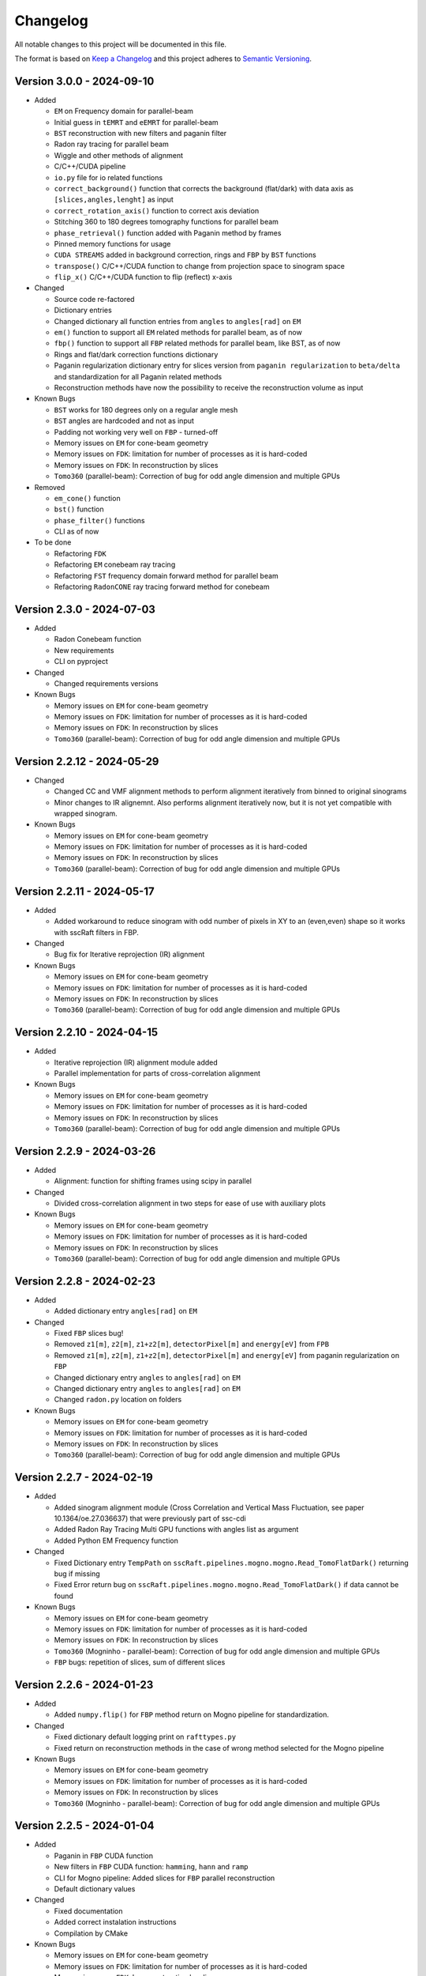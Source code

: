Changelog
=========

All notable changes to this project will be documented in this file.

The format is based on `Keep a Changelog <https://keepachangelog.com/en/1.0.0/>`_ and this project adheres to `Semantic Versioning <https://semver.org/spec/v2.0.0.html>`_.

Version 3.0.0 - 2024-09-10
--------------------------
* Added

  - ``EM`` on Frequency domain for parallel-beam
  - Initial guess in ``tEMRT`` and  ``eEMRT`` for parallel-beam
  - ``BST`` reconstruction with new filters and paganin filter
  - Radon ray tracing for parallel beam
  - Wiggle and other methods of alignment
  - C/C++/CUDA pipeline
  - ``io.py`` file for io related functions
  - ``correct_background()`` function that corrects the background (flat/dark) with data axis as ``[slices,angles,lenght]`` as input
  - ``correct_rotation_axis()`` function to correct axis deviation
  - Stitching 360 to 180 degrees tomography functions for parallel beam
  - ``phase_retrieval()`` function added with Paganin method by frames
  - Pinned memory functions for usage
  - ``CUDA STREAMS`` added in background correction, rings and ``FBP`` by ``BST`` functions
  - ``transpose()`` C/C++/CUDA function to change from projection space to sinogram space
  - ``flip_x()`` C/C++/CUDA function to flip (reflect) x-axis
 
* Changed

  - Source code re-factored
  - Dictionary entries 
  - Changed dictionary all function entries from ``angles`` to ``angles[rad]`` on ``EM``
  - ``em()`` function to support all ``EM`` related methods for parallel beam, as of now
  - ``fbp()`` function to support all ``FBP`` related methods for parallel beam, like BST, as of now
  - Rings and flat/dark correction functions dictionary
  - Paganin regularization dictionary entry for slices version from ``paganin regularization`` to ``beta/delta`` and standardization for all Paganin related methods
  - Reconstruction methods have now the possibility to receive the reconstruction volume as input 

* Known Bugs

  - ``BST`` works for 180 degrees only on a regular angle mesh
  - ``BST`` angles are hardcoded and not as input
  - Padding not working very well on ``FBP`` - turned-off
  - Memory issues on ``EM`` for cone-beam geometry
  - Memory issues on ``FDK``: limitation for number of processes as it is hard-coded
  - Memory issues on ``FDK``: In reconstruction by slices
  - ``Tomo360`` (parallel-beam): Correction of bug for odd angle dimension and multiple GPUs

* Removed

  - ``em_cone()`` function
  - ``bst()`` function
  - ``phase_filter()`` functions 
  - CLI as of now

* To be done

  - Refactoring ``FDK``
  - Refactoring ``EM`` conebeam ray tracing
  - Refactoring ``FST`` frequency domain forward method for parallel beam
  - Refactoring ``RadonCONE`` ray tracing forward method for conebeam

Version 2.3.0 - 2024-07-03
--------------------------
* Added

  - Radon Conebeam function
  - New requirements
  - CLI on pyproject

* Changed

  - Changed requirements versions

* Known Bugs

  - Memory issues on ``EM`` for cone-beam geometry
  - Memory issues on ``FDK``: limitation for number of processes as it is hard-coded
  - Memory issues on ``FDK``: In reconstruction by slices
  - ``Tomo360`` (parallel-beam): Correction of bug for odd angle dimension and multiple GPUs

Version 2.2.12 - 2024-05-29
---------------------------

* Changed

  - Changed CC and VMF alignment methods to perform alignment iteratively from binned to original sinograms
  - Minor changes to IR alignemnt. Also performs alignment iteratively now, but it is not yet compatible with wrapped sinogram.

* Known Bugs

  - Memory issues on ``EM`` for cone-beam geometry
  - Memory issues on ``FDK``: limitation for number of processes as it is hard-coded
  - Memory issues on ``FDK``: In reconstruction by slices
  - ``Tomo360`` (parallel-beam): Correction of bug for odd angle dimension and multiple GPUs

Version 2.2.11 - 2024-05-17
---------------------------
* Added

  - Added workaround to reduce sinogram with odd number of pixels in XY to an (even,even) shape so it works with sscRaft filters in FBP.

* Changed

  - Bug fix for Iterative reprojection (IR) alignment 

* Known Bugs

  - Memory issues on ``EM`` for cone-beam geometry
  - Memory issues on ``FDK``: limitation for number of processes as it is hard-coded
  - Memory issues on ``FDK``: In reconstruction by slices
  - ``Tomo360`` (parallel-beam): Correction of bug for odd angle dimension and multiple GPUs

Version 2.2.10 - 2024-04-15
---------------------------
* Added

  - Iterative reprojection (IR) alignment module added
  - Parallel implementation for parts of cross-correlation alignment

* Known Bugs

  - Memory issues on ``EM`` for cone-beam geometry
  - Memory issues on ``FDK``: limitation for number of processes as it is hard-coded
  - Memory issues on ``FDK``: In reconstruction by slices
  - ``Tomo360`` (parallel-beam): Correction of bug for odd angle dimension and multiple GPUs

Version 2.2.9 - 2024-03-26
--------------------------
* Added

  - Alignment: function for shifting frames using scipy in parallel 

* Changed

  - Divided cross-correlation alignment in two steps for ease of use with auxiliary plots

* Known Bugs

  - Memory issues on ``EM`` for cone-beam geometry
  - Memory issues on ``FDK``: limitation for number of processes as it is hard-coded
  - Memory issues on ``FDK``: In reconstruction by slices
  - ``Tomo360`` (parallel-beam): Correction of bug for odd angle dimension and multiple GPUs

Version 2.2.8 - 2024-02-23
--------------------------
* Added

  - Added dictionary entry ``angles[rad]`` on ``EM``

* Changed

  - Fixed ``FBP`` slices bug!
  - Removed ``z1[m]``, ``z2[m]``, ``z1+z2[m]``, ``detectorPixel[m]`` and ``energy[eV]`` from ``FPB`` 
  - Removed ``z1[m]``, ``z2[m]``, ``z1+z2[m]``, ``detectorPixel[m]`` and ``energy[eV]`` from paganin regularization on ``FBP``
  - Changed dictionary entry  ``angles`` to ``angles[rad]`` on ``EM``
  - Changed dictionary entry  ``angles`` to ``angles[rad]`` on ``EM``
  - Changed ``radon.py`` location on folders

* Known Bugs

  - Memory issues on ``EM`` for cone-beam geometry
  - Memory issues on ``FDK``: limitation for number of processes as it is hard-coded
  - Memory issues on ``FDK``: In reconstruction by slices
  - ``Tomo360`` (parallel-beam): Correction of bug for odd angle dimension and multiple GPUs


Version 2.2.7 - 2024-02-19
--------------------------
* Added

  - Added sinogram alignment module (Cross Correlation and Vertical Mass Fluctuation, see paper 10.1364/oe.27.036637) that were previously part of ssc-cdi
  - Added Radon Ray Tracing Multi GPU functions with angles list as argument
  - Added Python EM Frequency function

* Changed

  - Fixed Dictionary entry ``TempPath`` on ``sscRaft.pipelines.mogno.mogno.Read_TomoFlatDark()`` returning bug if missing 
  - Fixed Error return bug on ``sscRaft.pipelines.mogno.mogno.Read_TomoFlatDark()`` if data cannot be found

* Known Bugs

  - Memory issues on ``EM`` for cone-beam geometry
  - Memory issues on ``FDK``: limitation for number of processes as it is hard-coded
  - Memory issues on ``FDK``: In reconstruction by slices
  - ``Tomo360`` (Mogninho - parallel-beam): Correction of bug for odd angle dimension and multiple GPUs
  - ``FBP`` bugs: repetition of slices, sum of different slices

Version 2.2.6 - 2024-01-23
--------------------------
* Added

  - Added ``numpy.flip()`` for ``FBP`` method return on Mogno pipeline for standardization.

* Changed

  - Fixed dictionary default logging print on ``rafttypes.py``
  - Fixed return on reconstruction methods in the case of wrong method selected for the Mogno pipeline

* Known Bugs

  - Memory issues on ``EM`` for cone-beam geometry
  - Memory issues on ``FDK``: limitation for number of processes as it is hard-coded
  - Memory issues on ``FDK``: In reconstruction by slices
  - ``Tomo360`` (Mogninho - parallel-beam): Correction of bug for odd angle dimension and multiple GPUs


Version 2.2.5 - 2024-01-04
--------------------------
* Added

  - Paganin in ``FBP`` CUDA function
  - New filters in ``FBP`` CUDA function: ``hamming``, ``hann`` and ``ramp``
  - CLI for Mogno pipeline: Added slices for ``FBP`` parallel reconstruction
  - Default dictionary values

* Changed

  - Fixed documentation
  - Added correct instalation instructions
  - Compilation by CMake

* Known Bugs

  - Memory issues on ``EM`` for cone-beam geometry
  - Memory issues on ``FDK``: limitation for number of processes as it is hard-coded
  - Memory issues on ``FDK``: In reconstruction by slices
  - ``Tomo360`` (Mogninho - parallel-beam): Correction of bug for odd angle dimension and multiple GPUs


Version 2.2.4 - 2023-12-22
--------------------------
* Added

  - New functions on Mogno pipeline in ``mogno.py``
  - New python pipeline functions as input the ndarray of data, flat and dark: ``get_reconstruction()``
  - CLI for Mogno pipeline: ``get_recon`` on ``ssc_raft_cli.py`` for data, flat and dark on different hdf5 files
  - CLI for Mogno pipeline: ``mogno_recon`` on ``ssc_raft_cli.py`` for data, flat and dark on same hdf5 files
  - Mogno pipeline now has the option to use ``FBP`` parallel reconstruction
  - Mogno pipeline now has the option to automatically find the rotation axis deviation for measures in 180 degrees

* Changed

  - Mogno pipeline functions now needs now to pass the ``dic['uselog'] = True or False`` parameter for Flat/Dark correction
  - Small changes in Mogno pipeline functions in ``mogno.py``
  - Function ``phase_filters()`` on ``phase_filters.py``: now receives [angles,slices,rays] ndarray (tomogram) as argument (previous [slices,angles,rays])
  - Function ``phase_filters()`` on ``phase_filters.py``: now returns [angles,slices,rays] ndarray (tomogram) (previous [slices,angles,rays])

* Known Bugs

  - Memory issues on ``EM`` for cone-beam geometry
  - Memory issues on ``FDK``: limitation for number of processes as it is hard-coded
  - Memory issues on ``FDK``: In reconstruction by slices
  - ``Tomo360`` (Mogninho - parallel-beam): Correction of bug for odd angle dimension and multiple GPUs

* Removed

  - Mogno pipeline function option to use ``phase_filters()`` function on projections - Paganin is done inside ``FDK`` as in version 2.2.3


Version 2.2.3 - 2023-11-09
--------------------------
* Added

  - New dictionary entries 
  - Paganin filter on ``FDK``
  - New functions on Mogno pipeline in ``mogno.py``

* Changed

  - Dictionary entries 
  - Mogno pipeline function ``reconstruction_mogno()`` in ``mogno.py``

* Corretions

  - Memory issues on ``FDK``: illegal memmory access on backprojection

* Known Bugs

  - Memory issues on ``EM`` for cone-beam geometry
  - Memory issues on ``FDK``: limitation for number of processes as it is hard-coded
  - Memory issues on ``FDK``: In reconstruction by slices
  - ``Tomo360`` (Mogninho - parallel-beam): Correction of bug for odd angle dimension and multiple GPUs

* Removed

  - Mogno pipeline function ``preprocessing_mogno()`` in ``mogno.py``

Version 2.2.2 - 2023-10-20
--------------------------
* Added

  - New function in Python for a reconstruction pipeline for Mogno beamline
  - New function in Python for a compute rotation axis deviation ONLY
  - New dictionary entries 

* Changed

  - Pipeline for Mogno beamline has the rotation axis correction done right before the ``FDK``

* Corretions

  - Rotation Axis function ``correct_rotation_axis360()`` in ``rotationaxis.py`` is corrected for negative deviations
  - Phase filter CUDA padding is corrected
  - ``FDK`` processes setting was increased.

* Known Bugs

  - Memory issues on ``EM`` for cone-beam geometry
  - Memory issues on ``FDK``: limitation for number of processes as it is hard-coded
  - Memory issues on ``FDK``: In reconstruction by slices
  - ``Tomo360`` (Mogninho - parallel-beam): Correction of bug for odd angle dimension and multiple GPUs

Version 2.2.1 - 2023-09-21
--------------------------
* Added

  - Phase filters: "Paganin, Bronnikov, Rytov, Born" - all by frames
  - Padding inside ``FDK``
  - Inclusion of angles list
  - ``FDK`` Reconstruction by Slices (with bugs)
  - New dictionary entries 

* Changed

  - Padding is now done inside CUDA functions
  - Metadata datasets modifications in saving 
  - Rotation Axis function ``correct_rotation_axis360()`` in ``rotationaxis.py``: set ``padding = 0`` variable 
  - ``FDK`` receives an angles list

* Corretions

  - The ``FDK`` resconstruction multiplication factor of ``2`` related to filtering computed by Fourier Transform is corrected.

* Known Bugs

  - Memory issues on ``EM`` for cone-beam geometry
  - Memory issues on ``FDK``: limitation for number of processes as it is hard-coded
  - Memory issues on ``FDK``: In reconstruction by slices
  - ``Tomo360`` (Mogninho - parallel-beam): Correction of bug for odd angle dimension and multiple GPUs
  - Rotation Axis function with bug for negative deviations
  - Phase filter with bug on CUDA Padding

Version 2.2.0 - 2023-07-17
--------------------------
* Added

  - Function for Mogno beamline reconstruction in cone-beam geometry
  - New dictionary entries 
  - Added ``EM`` for cone-beam geometry
  - Parallel ``EM`` now accepts a list of nonregular angles as input
  - Documentation page updated! New examples of usage in documentation page

* Changed

  - Metadata datasets modifications in saving 
  - Dictionary entries for ``correct_projections()`` function in ``flatdark.py``: removed ``frames info``
  - Internal structure changed

* Corretions

  - Reconstruction parallel method ``EM`` bug with use of multiprocessing (python) together with other GPU functions.

* Known Bugs

  - Memory issues on ``EM`` for cone-beam geometry
  - The ``FDK`` resconstruction is returning a multiplication factor of ``2`` related to filtering computed by Fourier Transform. This factor changes a little when the filtering is computed by direct convolution
  - ``Tomo360`` (Mogninho - parallel-beam): Correction of bug for odd angle dimension and multiple GPUs

Version 2.1.4 - 2023-02-24
--------------------------
* Added

  - New dictionary entries for ``normalization`` entry in ``FDK`` pipeline
  - New dictionary entries for ``correct_projections()`` function in ``flatdark.py`` 
  - New examples of usage documentation page

* Changed

  - Metadata datasets modifications in saving 

* Corretions

  - Linear interpolation correction bug in ``flatdark.cu`` - now parallelize over slices
  - Reconstruction parallel method ``EM`` bug in blocksize = (1 or data.shape) and ngpus = 1

Version 2.1.3 - 2023-02-15
--------------------------
* Corretions

  - Temporary correction in a bug in frame corrections to detect outlier values in sinogram

Version 2.1.2 - 2023-02-09
--------------------------
* Corretions

  - Fixed rings bug  in ``filtering.cu`` on ``cuda.src.geometries.gc.fdk``

Version 2.1.1 - 2023-02-06
--------------------------
* Corretions

  - Fixed minor bug in ``__init__.py`` on ``cuda.src.geometries.gp.reconstruction``

Version 2.1.0 - 2023-02-02
--------------------------
* Added

  - Dictionary new entries for conical reconstruction functions
  - Cuda MultiGPU normalization function for linear interpolation between flat before and after
  - Rings by blocks added; dictionary parameter added
  - New examples of usage documentation page

* Changed

  - Dictionary entries name conical reconstruction functions
  - Python normalization function name

* Corretions

  - Fixed minor bug in normalization - now parallelize over angles

Version 2.0.1 - 2023-01-24
--------------------------
* Added

-  Automatic correction of rotation shift for conical rays

Version 2.0.0 - 2023-01-24
--------------------------
* Added

  - FDK for conical rays
  - Added rings correction to FDK source code
  - Added normalization of flat and dark to FDK
  - Added padding to FDK
  - Save metadata and version to HDF5 file

* Changed

  - Internal organization folders

Version 1.0.3 to 1.0.0 - previous releases
------------------------------------------
* Added

  - Raft for parallel rays

* Changed

  - Internal structure
